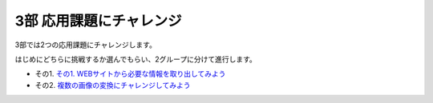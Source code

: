 ==============================
3部 応用課題にチャレンジ
==============================

3部では2つの応用課題にチャレンジします。

はじめにどちらに挑戦するか選んでもらい、2グループに分けて進行します。

- その1. `その1. WEBサイトから必要な情報を取り出してみよう <3_1.rst>`_
- その2. `複数の画像の変換にチャレンジしてみよう <3_2.rst>`_
